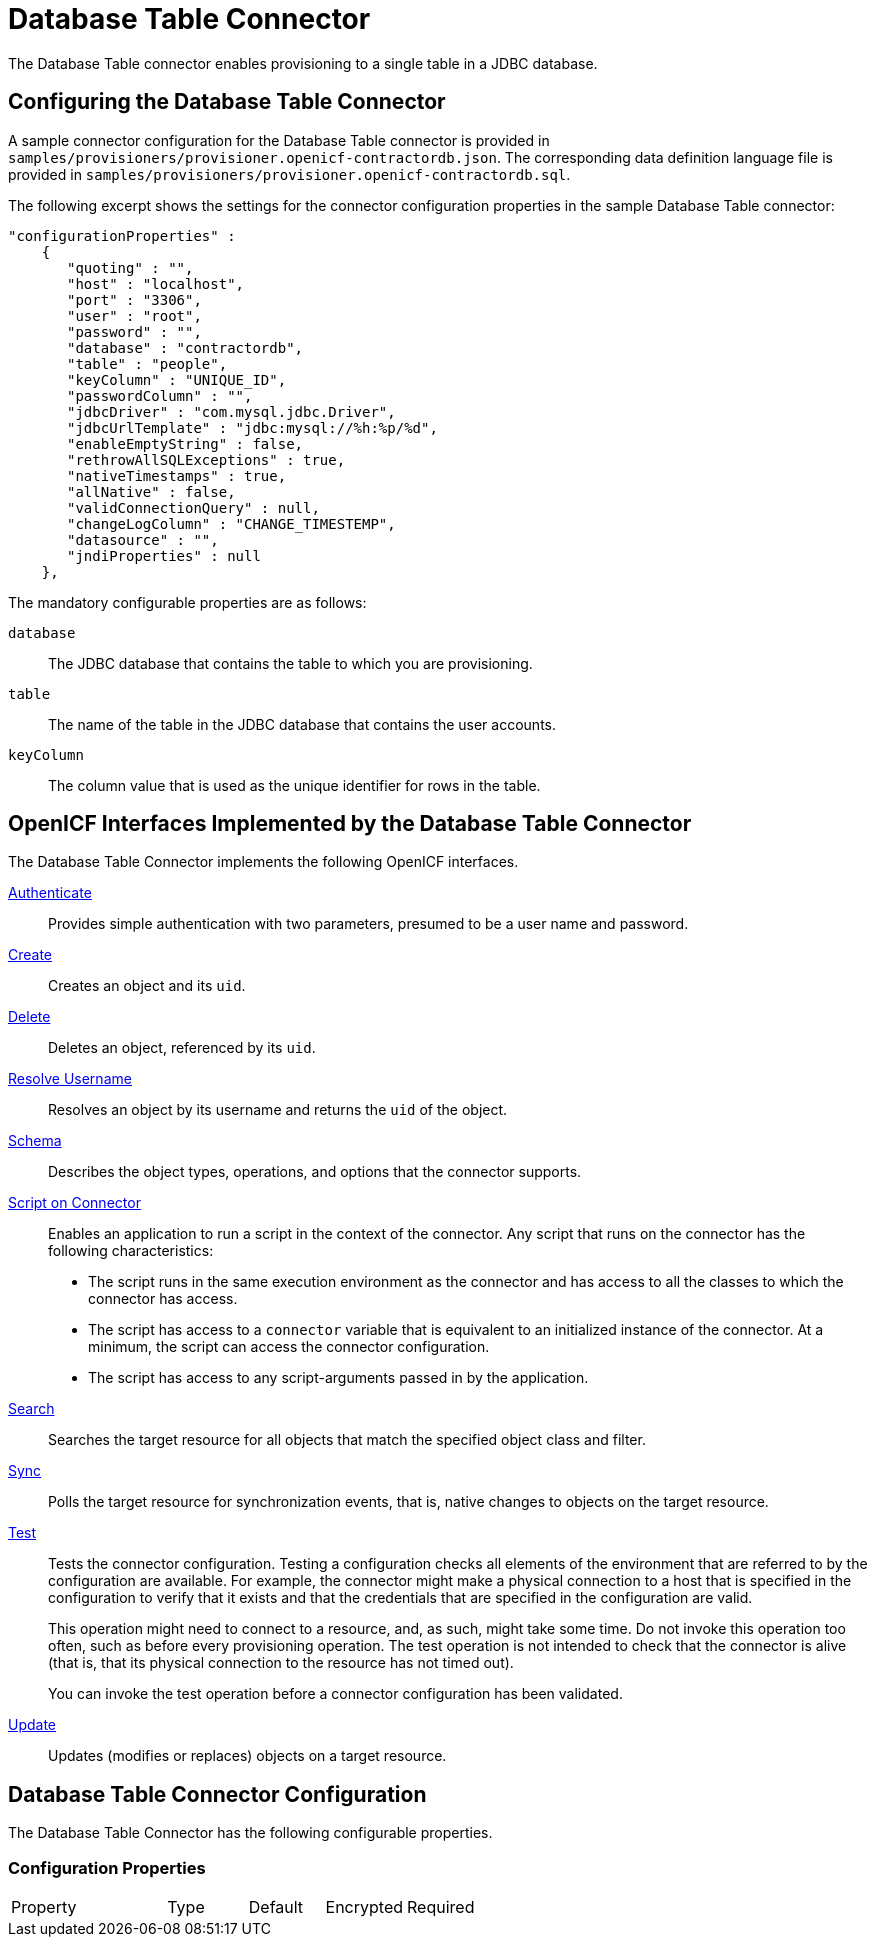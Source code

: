 :leveloffset: -1
////
  The contents of this file are subject to the terms of the Common Development and
  Distribution License (the License). You may not use this file except in compliance with the
  License.
 
  You can obtain a copy of the License at legal/CDDLv1.0.txt. See the License for the
  specific language governing permission and limitations under the License.
 
  When distributing Covered Software, include this CDDL Header Notice in each file and include
  the License file at legal/CDDLv1.0.txt. If applicable, add the following below the CDDL
  Header, with the fields enclosed by brackets [] replaced by your own identifying
  information: "Portions copyright [year] [name of copyright owner]".
 
  Copyright 2017 ForgeRock AS.
  Portions Copyright 2024 3A Systems LLC.
////

:figure-caption!:
:example-caption!:
:table-caption!:


[#chap-database]
== Database Table Connector

The Database Table connector enables provisioning to a single table in a JDBC database.

[#database-connector-config]
=== Configuring the Database Table Connector

A sample connector configuration for the Database Table connector is provided in `samples/provisioners/provisioner.openicf-contractordb.json`. The corresponding data definition language file is provided in `samples/provisioners/provisioner.openicf-contractordb.sql`.

The following excerpt shows the settings for the connector configuration properties in the sample Database Table connector:

[source, javascript]
----
"configurationProperties" :
    {
       "quoting" : "",
       "host" : "localhost",
       "port" : "3306",
       "user" : "root",
       "password" : "",
       "database" : "contractordb",
       "table" : "people",
       "keyColumn" : "UNIQUE_ID",
       "passwordColumn" : "",
       "jdbcDriver" : "com.mysql.jdbc.Driver",
       "jdbcUrlTemplate" : "jdbc:mysql://%h:%p/%d",
       "enableEmptyString" : false,
       "rethrowAllSQLExceptions" : true,
       "nativeTimestamps" : true,
       "allNative" : false,
       "validConnectionQuery" : null,
       "changeLogColumn" : "CHANGE_TIMESTEMP",
       "datasource" : "",
       "jndiProperties" : null
    },
----
The mandatory configurable properties are as follows:
--

`database`::
The JDBC database that contains the table to which you are provisioning.

`table`::
The name of the table in the JDBC database that contains the user accounts.

`keyColumn`::
The column value that is used as the unique identifier for rows in the table.

--


[#sec-implemented-interfaces-org-identityconnectors-databasetable-DatabaseTableConnector-1_1_0_2]
=== OpenICF Interfaces Implemented by the Database Table Connector

The Database Table Connector implements the following OpenICF interfaces.
--

link:../connectors-guide/index.html#interface-AuthenticationApiOp[Authenticate]::
Provides simple authentication with two parameters, presumed to be a user name and password.

link:../connectors-guide/index.html#interface-CreateApiOp[Create]::
Creates an object and its `uid`.

link:../connectors-guide/index.html#interface-DeleteApiOp[Delete]::
Deletes an object, referenced by its `uid`.

link:../connectors-guide/index.html#interface-ResolveUsernameApiOp[Resolve Username]::
Resolves an object by its username and returns the `uid` of the object.

link:../connectors-guide/index.html#interface-SchemaApiOp[Schema]::
Describes the object types, operations, and options that the connector supports.

link:../connectors-guide/index.html#interface-ScriptOnConnectorApiOp[Script on Connector]::
Enables an application to run a script in the context of the connector. Any script that runs on the connector has the following characteristics:
+

* The script runs in the same execution environment as the connector and has access to all the classes to which the connector has access.

* The script has access to a `connector` variable that is equivalent to an initialized instance of the connector. At a minimum, the script can access the connector configuration.

* The script has access to any script-arguments passed in by the application.


link:../connectors-guide/index.html#interface-SearchApiOp[Search]::
Searches the target resource for all objects that match the specified object class and filter.

link:../connectors-guide/index.html#interface-SyncApiOp[Sync]::
Polls the target resource for synchronization events, that is, native changes to objects on the target resource.

link:../connectors-guide/index.html#interface-TestApiOp[Test]::
Tests the connector configuration. Testing a configuration checks all elements of the environment that are referred to by the configuration are available. For example, the connector might make a physical connection to a host that is specified in the configuration to verify that it exists and that the credentials that are specified in the configuration are valid.

+
This operation might need to connect to a resource, and, as such, might take some time. Do not invoke this operation too often, such as before every provisioning operation. The test operation is not intended to check that the connector is alive (that is, that its physical connection to the resource has not timed out).

+
You can invoke the test operation before a connector configuration has been validated.

link:../connectors-guide/index.html#interface-UpdateApiOp[Update]::
Updates (modifies or replaces) objects on a target resource.

--


[#sec-config-properties-org-identityconnectors-databasetable-DatabaseTableConnector-1_1_0_2]
=== Database Table Connector Configuration

The Database Table Connector has the following configurable properties.

[#configuration-properties-org-identityconnectors-databasetable-DatabaseTableConnector-1_1_0_2]
==== Configuration Properties


[cols="33%,17%,16%,17%,17%"]
|===
|Property |Type |Default |Encrypted |Required 
|===




